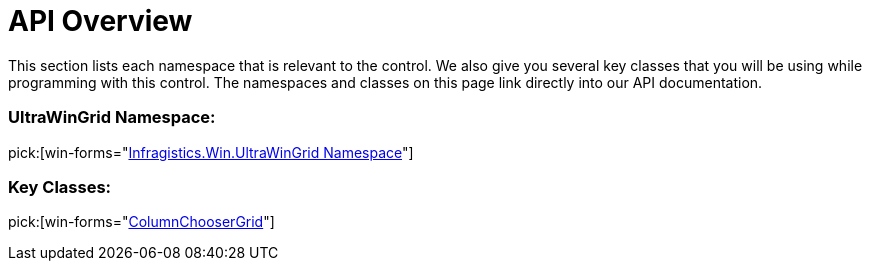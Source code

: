 ﻿////

|metadata|
{
    "name": "wingridcolumnchooser-api-overview",
    "controlName": [],
    "tags": ["API"],
    "guid": "{B00D118B-4E67-40DE-BE49-CC61AE57A4C3}",  
    "buildFlags": [],
    "createdOn": "0001-01-01T00:00:00Z"
}
|metadata|
////

= API Overview

This section lists each namespace that is relevant to the control. We also give you several key classes that you will be using while programming with this control. The namespaces and classes on this page link directly into our API documentation.

=== UltraWinGrid Namespace:

pick:[win-forms="link:{ApiPlatform}win.ultrawingrid{ApiVersion}~infragistics.win.ultrawingrid_namespace.html[Infragistics.Win.UltraWinGrid Namespace]"]

=== Key Classes:

pick:[win-forms="link:{ApiPlatform}win.ultrawingrid{ApiVersion}~infragistics.win.ultrawingrid.columnchoosergrid.html[ColumnChooserGrid]"]